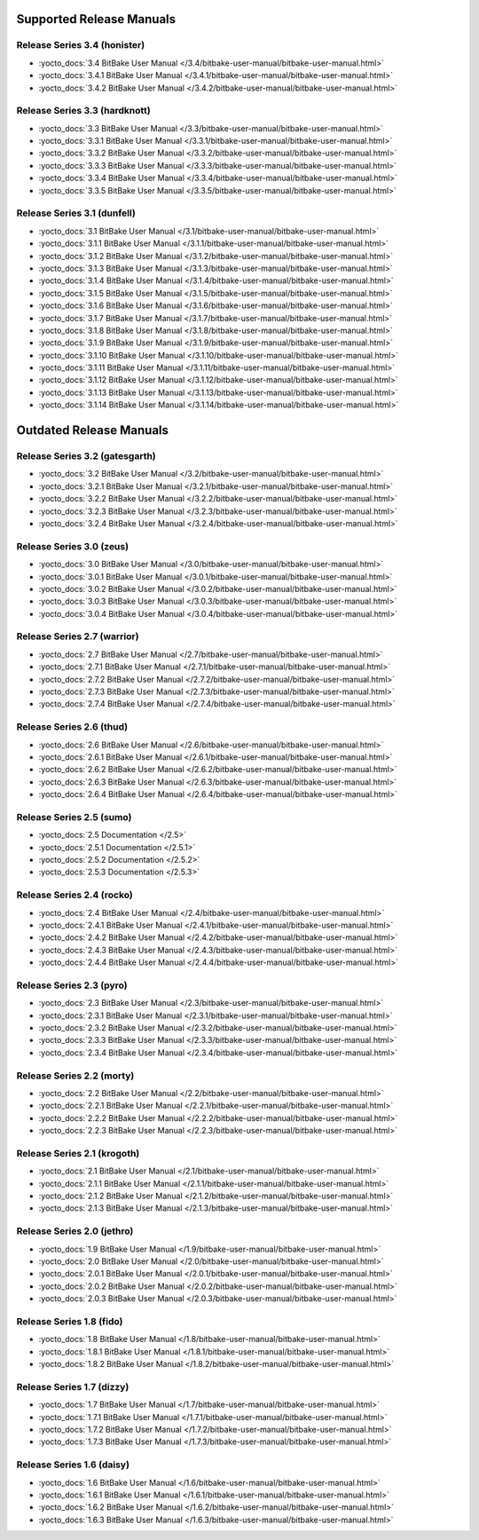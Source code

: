 .. SPDX-License-Identifier: CC-BY-2.5

===========================
 Supported Release Manuals
===========================

******************************
Release Series 3.4 (honister)
******************************

- :yocto_docs:`3.4 BitBake User Manual </3.4/bitbake-user-manual/bitbake-user-manual.html>`
- :yocto_docs:`3.4.1 BitBake User Manual </3.4.1/bitbake-user-manual/bitbake-user-manual.html>`
- :yocto_docs:`3.4.2 BitBake User Manual </3.4.2/bitbake-user-manual/bitbake-user-manual.html>`

******************************
Release Series 3.3 (hardknott)
******************************

- :yocto_docs:`3.3 BitBake User Manual </3.3/bitbake-user-manual/bitbake-user-manual.html>`
- :yocto_docs:`3.3.1 BitBake User Manual </3.3.1/bitbake-user-manual/bitbake-user-manual.html>`
- :yocto_docs:`3.3.2 BitBake User Manual </3.3.2/bitbake-user-manual/bitbake-user-manual.html>`
- :yocto_docs:`3.3.3 BitBake User Manual </3.3.3/bitbake-user-manual/bitbake-user-manual.html>`
- :yocto_docs:`3.3.4 BitBake User Manual </3.3.4/bitbake-user-manual/bitbake-user-manual.html>`
- :yocto_docs:`3.3.5 BitBake User Manual </3.3.5/bitbake-user-manual/bitbake-user-manual.html>`

****************************
Release Series 3.1 (dunfell)
****************************

- :yocto_docs:`3.1 BitBake User Manual </3.1/bitbake-user-manual/bitbake-user-manual.html>`
- :yocto_docs:`3.1.1 BitBake User Manual </3.1.1/bitbake-user-manual/bitbake-user-manual.html>`
- :yocto_docs:`3.1.2 BitBake User Manual </3.1.2/bitbake-user-manual/bitbake-user-manual.html>`
- :yocto_docs:`3.1.3 BitBake User Manual </3.1.3/bitbake-user-manual/bitbake-user-manual.html>`
- :yocto_docs:`3.1.4 BitBake User Manual </3.1.4/bitbake-user-manual/bitbake-user-manual.html>`
- :yocto_docs:`3.1.5 BitBake User Manual </3.1.5/bitbake-user-manual/bitbake-user-manual.html>`
- :yocto_docs:`3.1.6 BitBake User Manual </3.1.6/bitbake-user-manual/bitbake-user-manual.html>`
- :yocto_docs:`3.1.7 BitBake User Manual </3.1.7/bitbake-user-manual/bitbake-user-manual.html>`
- :yocto_docs:`3.1.8 BitBake User Manual </3.1.8/bitbake-user-manual/bitbake-user-manual.html>`
- :yocto_docs:`3.1.9 BitBake User Manual </3.1.9/bitbake-user-manual/bitbake-user-manual.html>`
- :yocto_docs:`3.1.10 BitBake User Manual </3.1.10/bitbake-user-manual/bitbake-user-manual.html>`
- :yocto_docs:`3.1.11 BitBake User Manual </3.1.11/bitbake-user-manual/bitbake-user-manual.html>`
- :yocto_docs:`3.1.12 BitBake User Manual </3.1.12/bitbake-user-manual/bitbake-user-manual.html>`
- :yocto_docs:`3.1.13 BitBake User Manual </3.1.13/bitbake-user-manual/bitbake-user-manual.html>`
- :yocto_docs:`3.1.14 BitBake User Manual </3.1.14/bitbake-user-manual/bitbake-user-manual.html>`

==========================
 Outdated Release Manuals
==========================

*******************************
Release Series 3.2 (gatesgarth)
*******************************

- :yocto_docs:`3.2 BitBake User Manual </3.2/bitbake-user-manual/bitbake-user-manual.html>`
- :yocto_docs:`3.2.1 BitBake User Manual </3.2.1/bitbake-user-manual/bitbake-user-manual.html>`
- :yocto_docs:`3.2.2 BitBake User Manual </3.2.2/bitbake-user-manual/bitbake-user-manual.html>`
- :yocto_docs:`3.2.3 BitBake User Manual </3.2.3/bitbake-user-manual/bitbake-user-manual.html>`
- :yocto_docs:`3.2.4 BitBake User Manual </3.2.4/bitbake-user-manual/bitbake-user-manual.html>`

*************************
Release Series 3.0 (zeus)
*************************

- :yocto_docs:`3.0 BitBake User Manual </3.0/bitbake-user-manual/bitbake-user-manual.html>`
- :yocto_docs:`3.0.1 BitBake User Manual </3.0.1/bitbake-user-manual/bitbake-user-manual.html>`
- :yocto_docs:`3.0.2 BitBake User Manual </3.0.2/bitbake-user-manual/bitbake-user-manual.html>`
- :yocto_docs:`3.0.3 BitBake User Manual </3.0.3/bitbake-user-manual/bitbake-user-manual.html>`
- :yocto_docs:`3.0.4 BitBake User Manual </3.0.4/bitbake-user-manual/bitbake-user-manual.html>`

****************************
Release Series 2.7 (warrior)
****************************

- :yocto_docs:`2.7 BitBake User Manual </2.7/bitbake-user-manual/bitbake-user-manual.html>`
- :yocto_docs:`2.7.1 BitBake User Manual </2.7.1/bitbake-user-manual/bitbake-user-manual.html>`
- :yocto_docs:`2.7.2 BitBake User Manual </2.7.2/bitbake-user-manual/bitbake-user-manual.html>`
- :yocto_docs:`2.7.3 BitBake User Manual </2.7.3/bitbake-user-manual/bitbake-user-manual.html>`
- :yocto_docs:`2.7.4 BitBake User Manual </2.7.4/bitbake-user-manual/bitbake-user-manual.html>`

*************************
Release Series 2.6 (thud)
*************************

- :yocto_docs:`2.6 BitBake User Manual </2.6/bitbake-user-manual/bitbake-user-manual.html>`
- :yocto_docs:`2.6.1 BitBake User Manual </2.6.1/bitbake-user-manual/bitbake-user-manual.html>`
- :yocto_docs:`2.6.2 BitBake User Manual </2.6.2/bitbake-user-manual/bitbake-user-manual.html>`
- :yocto_docs:`2.6.3 BitBake User Manual </2.6.3/bitbake-user-manual/bitbake-user-manual.html>`
- :yocto_docs:`2.6.4 BitBake User Manual </2.6.4/bitbake-user-manual/bitbake-user-manual.html>`

*************************
Release Series 2.5 (sumo)
*************************

- :yocto_docs:`2.5 Documentation </2.5>`
- :yocto_docs:`2.5.1 Documentation </2.5.1>`
- :yocto_docs:`2.5.2 Documentation </2.5.2>`
- :yocto_docs:`2.5.3 Documentation </2.5.3>`

**************************
Release Series 2.4 (rocko)
**************************

- :yocto_docs:`2.4 BitBake User Manual </2.4/bitbake-user-manual/bitbake-user-manual.html>`
- :yocto_docs:`2.4.1 BitBake User Manual </2.4.1/bitbake-user-manual/bitbake-user-manual.html>`
- :yocto_docs:`2.4.2 BitBake User Manual </2.4.2/bitbake-user-manual/bitbake-user-manual.html>`
- :yocto_docs:`2.4.3 BitBake User Manual </2.4.3/bitbake-user-manual/bitbake-user-manual.html>`
- :yocto_docs:`2.4.4 BitBake User Manual </2.4.4/bitbake-user-manual/bitbake-user-manual.html>`

*************************
Release Series 2.3 (pyro)
*************************

- :yocto_docs:`2.3 BitBake User Manual </2.3/bitbake-user-manual/bitbake-user-manual.html>`
- :yocto_docs:`2.3.1 BitBake User Manual </2.3.1/bitbake-user-manual/bitbake-user-manual.html>`
- :yocto_docs:`2.3.2 BitBake User Manual </2.3.2/bitbake-user-manual/bitbake-user-manual.html>`
- :yocto_docs:`2.3.3 BitBake User Manual </2.3.3/bitbake-user-manual/bitbake-user-manual.html>`
- :yocto_docs:`2.3.4 BitBake User Manual </2.3.4/bitbake-user-manual/bitbake-user-manual.html>`

**************************
Release Series 2.2 (morty)
**************************

- :yocto_docs:`2.2 BitBake User Manual </2.2/bitbake-user-manual/bitbake-user-manual.html>`
- :yocto_docs:`2.2.1 BitBake User Manual </2.2.1/bitbake-user-manual/bitbake-user-manual.html>`
- :yocto_docs:`2.2.2 BitBake User Manual </2.2.2/bitbake-user-manual/bitbake-user-manual.html>`
- :yocto_docs:`2.2.3 BitBake User Manual </2.2.3/bitbake-user-manual/bitbake-user-manual.html>`

****************************
Release Series 2.1 (krogoth)
****************************

- :yocto_docs:`2.1 BitBake User Manual </2.1/bitbake-user-manual/bitbake-user-manual.html>`
- :yocto_docs:`2.1.1 BitBake User Manual </2.1.1/bitbake-user-manual/bitbake-user-manual.html>`
- :yocto_docs:`2.1.2 BitBake User Manual </2.1.2/bitbake-user-manual/bitbake-user-manual.html>`
- :yocto_docs:`2.1.3 BitBake User Manual </2.1.3/bitbake-user-manual/bitbake-user-manual.html>`

***************************
Release Series 2.0 (jethro)
***************************

- :yocto_docs:`1.9 BitBake User Manual </1.9/bitbake-user-manual/bitbake-user-manual.html>`
- :yocto_docs:`2.0 BitBake User Manual </2.0/bitbake-user-manual/bitbake-user-manual.html>`
- :yocto_docs:`2.0.1 BitBake User Manual </2.0.1/bitbake-user-manual/bitbake-user-manual.html>`
- :yocto_docs:`2.0.2 BitBake User Manual </2.0.2/bitbake-user-manual/bitbake-user-manual.html>`
- :yocto_docs:`2.0.3 BitBake User Manual </2.0.3/bitbake-user-manual/bitbake-user-manual.html>`

*************************
Release Series 1.8 (fido)
*************************

- :yocto_docs:`1.8 BitBake User Manual </1.8/bitbake-user-manual/bitbake-user-manual.html>`
- :yocto_docs:`1.8.1 BitBake User Manual </1.8.1/bitbake-user-manual/bitbake-user-manual.html>`
- :yocto_docs:`1.8.2 BitBake User Manual </1.8.2/bitbake-user-manual/bitbake-user-manual.html>`

**************************
Release Series 1.7 (dizzy)
**************************

- :yocto_docs:`1.7 BitBake User Manual </1.7/bitbake-user-manual/bitbake-user-manual.html>`
- :yocto_docs:`1.7.1 BitBake User Manual </1.7.1/bitbake-user-manual/bitbake-user-manual.html>`
- :yocto_docs:`1.7.2 BitBake User Manual </1.7.2/bitbake-user-manual/bitbake-user-manual.html>`
- :yocto_docs:`1.7.3 BitBake User Manual </1.7.3/bitbake-user-manual/bitbake-user-manual.html>`

**************************
Release Series 1.6 (daisy)
**************************

- :yocto_docs:`1.6 BitBake User Manual </1.6/bitbake-user-manual/bitbake-user-manual.html>`
- :yocto_docs:`1.6.1 BitBake User Manual </1.6.1/bitbake-user-manual/bitbake-user-manual.html>`
- :yocto_docs:`1.6.2 BitBake User Manual </1.6.2/bitbake-user-manual/bitbake-user-manual.html>`
- :yocto_docs:`1.6.3 BitBake User Manual </1.6.3/bitbake-user-manual/bitbake-user-manual.html>`

